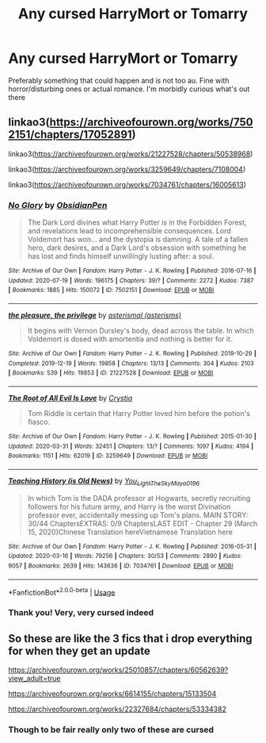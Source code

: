 #+TITLE: Any cursed HarryMort or Tomarry

* Any cursed HarryMort or Tomarry
:PROPERTIES:
:Author: ZoiAeras
:Score: 0
:DateUnix: 1596827407.0
:DateShort: 2020-Aug-07
:FlairText: Request
:END:
Preferably something that could happen and is not too au. Fine with horror/disturbing ones or actual romance. I'm morbidly curious what's out there


** linkao3([[https://archiveofourown.org/works/7502151/chapters/17052891]])

linkao3([[https://archiveofourown.org/works/21227528/chapters/50538968]])

linkao3([[https://archiveofourown.org/works/3259649/chapters/7108004]])

linkao3([[https://archiveofourown.org/works/7034761/chapters/16005613]])
:PROPERTIES:
:Author: Llolola
:Score: 3
:DateUnix: 1596832770.0
:DateShort: 2020-Aug-08
:END:

*** [[https://archiveofourown.org/works/7502151][*/No Glory/*]] by [[https://www.archiveofourown.org/users/ObsidianPen/pseuds/ObsidianPen][/ObsidianPen/]]

#+begin_quote
  The Dark Lord divines what Harry Potter is in the Forbidden Forest, and revelations lead to incomprehensible consequences. Lord Voldemort has won... and the dystopia is damning. A tale of a fallen hero, dark desires, and a Dark Lord's obsession with something he has lost and finds himself unwillingly lusting after: a soul.
#+end_quote

^{/Site/:} ^{Archive} ^{of} ^{Our} ^{Own} ^{*|*} ^{/Fandom/:} ^{Harry} ^{Potter} ^{-} ^{J.} ^{K.} ^{Rowling} ^{*|*} ^{/Published/:} ^{2016-07-16} ^{*|*} ^{/Updated/:} ^{2020-07-19} ^{*|*} ^{/Words/:} ^{196175} ^{*|*} ^{/Chapters/:} ^{39/?} ^{*|*} ^{/Comments/:} ^{2272} ^{*|*} ^{/Kudos/:} ^{7387} ^{*|*} ^{/Bookmarks/:} ^{1885} ^{*|*} ^{/Hits/:} ^{150072} ^{*|*} ^{/ID/:} ^{7502151} ^{*|*} ^{/Download/:} ^{[[https://archiveofourown.org/downloads/7502151/No%20Glory.epub?updated_at=1595291728][EPUB]]} ^{or} ^{[[https://archiveofourown.org/downloads/7502151/No%20Glory.mobi?updated_at=1595291728][MOBI]]}

--------------

[[https://archiveofourown.org/works/21227528][*/the pleasure, the privilege/*]] by [[https://www.archiveofourown.org/users/asterisms/pseuds/asterismal][/asterismal (asterisms)/]]

#+begin_quote
  It begins with Vernon Dursley's body, dead across the table.  In which Voldemort is dosed with amortentia and nothing is better for it.
#+end_quote

^{/Site/:} ^{Archive} ^{of} ^{Our} ^{Own} ^{*|*} ^{/Fandom/:} ^{Harry} ^{Potter} ^{-} ^{J.} ^{K.} ^{Rowling} ^{*|*} ^{/Published/:} ^{2019-10-29} ^{*|*} ^{/Completed/:} ^{2019-12-19} ^{*|*} ^{/Words/:} ^{19858} ^{*|*} ^{/Chapters/:} ^{13/13} ^{*|*} ^{/Comments/:} ^{304} ^{*|*} ^{/Kudos/:} ^{2103} ^{*|*} ^{/Bookmarks/:} ^{539} ^{*|*} ^{/Hits/:} ^{19853} ^{*|*} ^{/ID/:} ^{21227528} ^{*|*} ^{/Download/:} ^{[[https://archiveofourown.org/downloads/21227528/the%20pleasure%20the.epub?updated_at=1596059900][EPUB]]} ^{or} ^{[[https://archiveofourown.org/downloads/21227528/the%20pleasure%20the.mobi?updated_at=1596059900][MOBI]]}

--------------

[[https://archiveofourown.org/works/3259649][*/The Root of All Evil Is Love/*]] by [[https://www.archiveofourown.org/users/Crystia/pseuds/Crystia][/Crystia/]]

#+begin_quote
  Tom Riddle is certain that Harry Potter loved him before the potion's fiasco.
#+end_quote

^{/Site/:} ^{Archive} ^{of} ^{Our} ^{Own} ^{*|*} ^{/Fandom/:} ^{Harry} ^{Potter} ^{-} ^{J.} ^{K.} ^{Rowling} ^{*|*} ^{/Published/:} ^{2015-01-30} ^{*|*} ^{/Updated/:} ^{2020-03-31} ^{*|*} ^{/Words/:} ^{32451} ^{*|*} ^{/Chapters/:} ^{13/?} ^{*|*} ^{/Comments/:} ^{1097} ^{*|*} ^{/Kudos/:} ^{4194} ^{*|*} ^{/Bookmarks/:} ^{1151} ^{*|*} ^{/Hits/:} ^{62019} ^{*|*} ^{/ID/:} ^{3259649} ^{*|*} ^{/Download/:} ^{[[https://archiveofourown.org/downloads/3259649/The%20Root%20of%20All%20Evil%20Is.epub?updated_at=1585684745][EPUB]]} ^{or} ^{[[https://archiveofourown.org/downloads/3259649/The%20Root%20of%20All%20Evil%20Is.mobi?updated_at=1585684745][MOBI]]}

--------------

[[https://archiveofourown.org/works/7034761][*/Teaching History (is Old News)/*]] by [[https://www.archiveofourown.org/users/You_Light_The_Sky/pseuds/You_Light_The_Sky/users/Maya_0196/pseuds/Maya_0196][/You_Light_The_SkyMaya_0196/]]

#+begin_quote
  In which Tom is the DADA professor at Hogwarts, secretly recruiting followers for his future army, and Harry is the worst Divination professor ever, accidentally messing up Tom's plans. MAIN STORY: 30/44 ChaptersEXTRAS: 0/9 ChaptersLAST EDIT - Chapter 29 (March 15, 2020)Chinese Translation hereVietnamese Translation here
#+end_quote

^{/Site/:} ^{Archive} ^{of} ^{Our} ^{Own} ^{*|*} ^{/Fandom/:} ^{Harry} ^{Potter} ^{-} ^{J.} ^{K.} ^{Rowling} ^{*|*} ^{/Published/:} ^{2016-05-31} ^{*|*} ^{/Updated/:} ^{2020-03-16} ^{*|*} ^{/Words/:} ^{79256} ^{*|*} ^{/Chapters/:} ^{30/53} ^{*|*} ^{/Comments/:} ^{2890} ^{*|*} ^{/Kudos/:} ^{9057} ^{*|*} ^{/Bookmarks/:} ^{2639} ^{*|*} ^{/Hits/:} ^{143636} ^{*|*} ^{/ID/:} ^{7034761} ^{*|*} ^{/Download/:} ^{[[https://archiveofourown.org/downloads/7034761/Teaching%20History%20is%20Old.epub?updated_at=1595716659][EPUB]]} ^{or} ^{[[https://archiveofourown.org/downloads/7034761/Teaching%20History%20is%20Old.mobi?updated_at=1595716659][MOBI]]}

--------------

*FanfictionBot*^{2.0.0-beta} | [[https://github.com/tusing/reddit-ffn-bot/wiki/Usage][Usage]]
:PROPERTIES:
:Author: FanfictionBot
:Score: 2
:DateUnix: 1596832788.0
:DateShort: 2020-Aug-08
:END:


*** Thank you! Very, very cursed indeed
:PROPERTIES:
:Author: ZoiAeras
:Score: 2
:DateUnix: 1596833179.0
:DateShort: 2020-Aug-08
:END:


** So these are like the 3 fics that i drop everything for when they get an update

[[https://archiveofourown.org/works/25010857/chapters/60562639?view_adult=true]]

[[https://archiveofourown.org/works/6614155/chapters/15133504]]

[[https://archiveofourown.org/works/22327684/chapters/53334382]]
:PROPERTIES:
:Author: sirbarfy
:Score: 3
:DateUnix: 1596846528.0
:DateShort: 2020-Aug-08
:END:

*** Though to be fair really only two of these are cursed
:PROPERTIES:
:Author: sirbarfy
:Score: 1
:DateUnix: 1596846939.0
:DateShort: 2020-Aug-08
:END:
